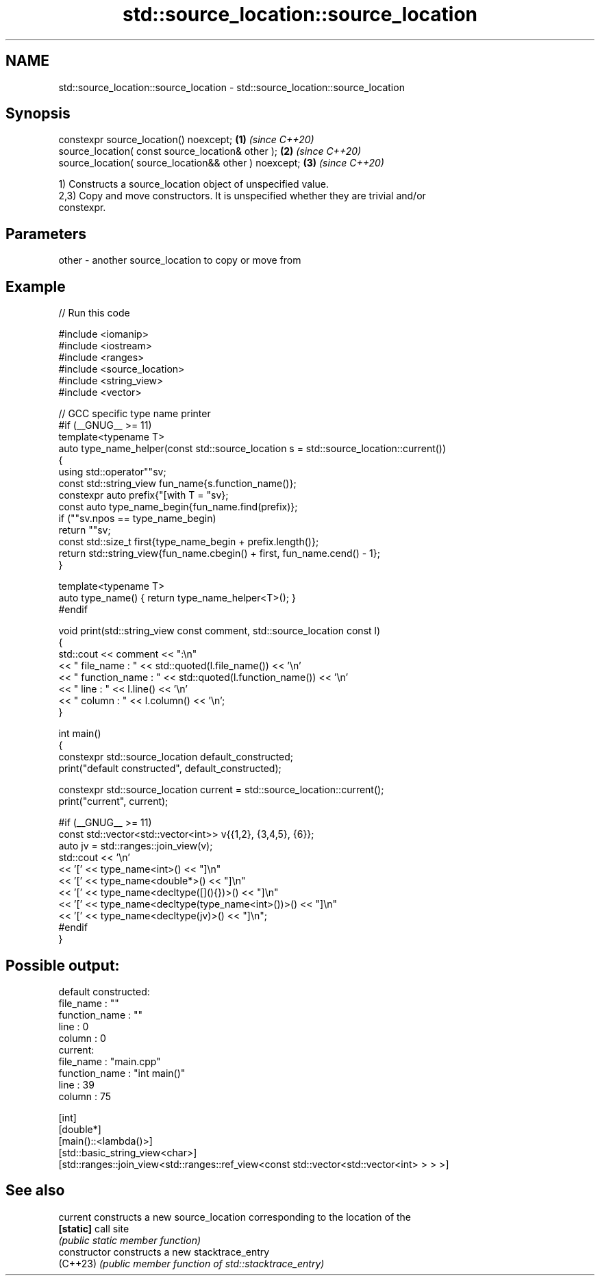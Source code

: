 .TH std::source_location::source_location 3 "2024.06.10" "http://cppreference.com" "C++ Standard Libary"
.SH NAME
std::source_location::source_location \- std::source_location::source_location

.SH Synopsis
   constexpr source_location() noexcept;                \fB(1)\fP \fI(since C++20)\fP
   source_location( const source_location& other );     \fB(2)\fP \fI(since C++20)\fP
   source_location( source_location&& other ) noexcept; \fB(3)\fP \fI(since C++20)\fP

   1) Constructs a source_location object of unspecified value.
   2,3) Copy and move constructors. It is unspecified whether they are trivial and/or
   constexpr.

.SH Parameters

   other - another source_location to copy or move from

.SH Example


// Run this code

 #include <iomanip>
 #include <iostream>
 #include <ranges>
 #include <source_location>
 #include <string_view>
 #include <vector>

 // GCC specific type name printer
 #if (__GNUG__ >= 11)
 template<typename T>
 auto type_name_helper(const std::source_location s = std::source_location::current())
 {
     using std::operator""sv;
     const std::string_view fun_name{s.function_name()};
     constexpr auto prefix{"[with T = "sv};
     const auto type_name_begin{fun_name.find(prefix)};
     if (""sv.npos == type_name_begin)
         return ""sv;
     const std::size_t first{type_name_begin + prefix.length()};
     return std::string_view{fun_name.cbegin() + first, fun_name.cend() - 1};
 }

 template<typename T>
 auto type_name() { return type_name_helper<T>(); }
 #endif

 void print(std::string_view const comment, std::source_location const l)
 {
     std::cout << comment << ":\\n"
               << "  file_name     : " << std::quoted(l.file_name()) << '\\n'
               << "  function_name : " << std::quoted(l.function_name()) << '\\n'
               << "  line          : " << l.line() << '\\n'
               << "  column        : " << l.column() << '\\n';
 }

 int main()
 {
     constexpr std::source_location default_constructed;
     print("default constructed", default_constructed);

     constexpr std::source_location current = std::source_location::current();
     print("current", current);

 #if (__GNUG__ >= 11)
     const std::vector<std::vector<int>> v{{1,2}, {3,4,5}, {6}};
     auto jv = std::ranges::join_view(v);
     std::cout << '\\n'
               << '[' << type_name<int>() << "]\\n"
               << '[' << type_name<double*>() << "]\\n"
               << '[' << type_name<decltype([](){})>() << "]\\n"
               << '[' << type_name<decltype(type_name<int>())>() << "]\\n"
               << '[' << type_name<decltype(jv)>() << "]\\n";
 #endif
 }

.SH Possible output:

 default constructed:
   file_name     : ""
   function_name : ""
   line          : 0
   column        : 0
 current:
   file_name     : "main.cpp"
   function_name : "int main()"
   line          : 39
   column        : 75

 [int]
 [double*]
 [main()::<lambda()>]
 [std::basic_string_view<char>]
 [std::ranges::join_view<std::ranges::ref_view<const std::vector<std::vector<int> > > >]

.SH See also

   current       constructs a new source_location corresponding to the location of the
   \fB[static]\fP      call site
                 \fI(public static member function)\fP
   constructor   constructs a new stacktrace_entry
   (C++23)       \fI(public member function of std::stacktrace_entry)\fP
